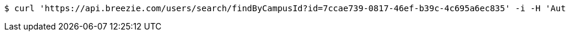 [source,bash]
----
$ curl 'https://api.breezie.com/users/search/findByCampusId?id=7ccae739-0817-46ef-b39c-4c695a6ec835' -i -H 'Authorization: Bearer: 0b79bab50daca910b000d4f1a2b675d604257e42'
----
